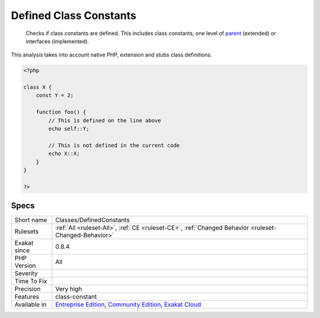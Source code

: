 .. _classes-definedconstants:

.. _defined-class-constants:

Defined Class Constants
+++++++++++++++++++++++

  Checks if class constants are defined. This includes class constants, one level of `parent <https://www.php.net/manual/en/language.oop5.paamayim-nekudotayim.php>`_ (extended) or interfaces (implemented).

This analysis takes into account native PHP, extension and stubs class definitions.

.. code-block:: php
   
   <?php
   
   class X {
       const Y = 2;
       
       function foo() {
           // This is defined on the line above
           echo self::Y;
   
           // This is not defined in the current code
           echo X::X;
       }
   }
   
   ?>

Specs
_____

+--------------+-----------------------------------------------------------------------------------------------------------------------------------------------------------------------------------------+
| Short name   | Classes/DefinedConstants                                                                                                                                                                |
+--------------+-----------------------------------------------------------------------------------------------------------------------------------------------------------------------------------------+
| Rulesets     | :ref:`All <ruleset-All>`, :ref:`CE <ruleset-CE>`, :ref:`Changed Behavior <ruleset-Changed-Behavior>`                                                                                    |
+--------------+-----------------------------------------------------------------------------------------------------------------------------------------------------------------------------------------+
| Exakat since | 0.8.4                                                                                                                                                                                   |
+--------------+-----------------------------------------------------------------------------------------------------------------------------------------------------------------------------------------+
| PHP Version  | All                                                                                                                                                                                     |
+--------------+-----------------------------------------------------------------------------------------------------------------------------------------------------------------------------------------+
| Severity     |                                                                                                                                                                                         |
+--------------+-----------------------------------------------------------------------------------------------------------------------------------------------------------------------------------------+
| Time To Fix  |                                                                                                                                                                                         |
+--------------+-----------------------------------------------------------------------------------------------------------------------------------------------------------------------------------------+
| Precision    | Very high                                                                                                                                                                               |
+--------------+-----------------------------------------------------------------------------------------------------------------------------------------------------------------------------------------+
| Features     | class-constant                                                                                                                                                                          |
+--------------+-----------------------------------------------------------------------------------------------------------------------------------------------------------------------------------------+
| Available in | `Entreprise Edition <https://www.exakat.io/entreprise-edition>`_, `Community Edition <https://www.exakat.io/community-edition>`_, `Exakat Cloud <https://www.exakat.io/exakat-cloud/>`_ |
+--------------+-----------------------------------------------------------------------------------------------------------------------------------------------------------------------------------------+


